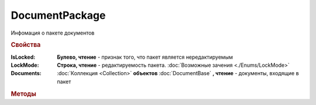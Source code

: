DocumentPackage
===============

Инфомация о пакете документов

.. versionadded:: 5.3.0


.. rubric:: Свойства

:IsLocked:
    **Булево, чтение** - признак того, что пакет является нередактируемым

:LockMode:
    **Строка, чтение** - редактируемость пакета. :doc:`Возможные зачения <./Enums/LockMode>`

:Documents:
    :doc:`Коллекция <Collection>` **объектов** :doc:`DocumentBase` **, чтение** - документы, входящие в пакет



.. rubric:: Методы

.. tabs::

    .. tab:: Все актуальные

        * :meth:`CreateReplySendTask2() <DocumentPackage.CreateReplySendTask2>`
        * :meth:`CreateResolutionRequestTask() <DocumentPackage.CreateResolutionRequestTask>`
        * :meth:`CreateOutDocumentSignTask() <DocumentPackage.CreateOutDocumentSignTask>`
        * :meth:`AssignToResolutionRoute() <DocumentPackage.AssignToResolutionRoute>`
        * :meth:`RemoveFromResolutionRoute() <DocumentPackage.RemoveFromResolutionRoute>`
        * :meth:`Approve() <DocumentPackage.Approve>`
        * :meth:`Disapprove() <DocumentPackage.Disapprove>`
        * :meth:`Move() <DocumentPackage.Move>`
        * :meth:`Delete() <DocumentPackage.Delete>`

    .. tab:: Устаревшие

        .. csv-table::
            :header: "Метод", "Рекомендуемая альтернатива", "Когда устарел", "Когда удалён"

            :meth:`CreateReplySendTask() <DocumentPackage.CreateReplySendTask>`, :meth:`CreateReplySendTask2() <DocumentPackage.CreateReplySendTask2>`, :doc:`../History/release_info/5_27_0`,

        .. method:: DocumentPackage.CreateReplySendTask(ReplyType="AcceptDocument")

            :ReplyType: ``Строка`` Тип ответа. :doc:`Возможные значения <./Enums/ReplyType>`

            Создает :doc:`задание на выполнение ответного действия с пакетом документов <ReplySendTask>`


.. method:: DocumentPackage.CreateReplySendTask2(ReplyType="AcceptDocument")

    :ReplyType: ``Строка`` Тип ответа. :doc:`Возможные значения <./Enums/ReplyType>`

    Создает :doc:`задание на выполнение ответного действия с пакетом документов <ReplySendTask2>`

    .. versionadded:: 5.27.0


.. method:: DocumentPackage.CreateResolutionRequestTask()

    Создает :doc:`задание для отправки запроса согласования <ResolutionRequestTask>`


.. method:: DocumentPackage.CreateOutDocumentSignTask()

    Создает :doc:`задание на подписание и отправку исходящего документа с отложенной отправкой <OutDocumentSignTask>`

    .. versionadded:: 5.6.0


.. method:: DocumentPackage.AssignToResolutionRoute(RouteId[, Comment])

    :RouteId: ``строка`` Идентификатор маршрута
    :Comment: ``строка`` Комментарий, который будет добавлен при постановке документов на маршрут

    Ставит документы на маршрут согласования. Получить доступные маршруты согласования можно методом :meth:`Organization.GetResolutionRoutes`


.. method:: DocumentPackage.RemoveFromResolutionRoute(RouteId[, Comment])

    :RouteId: ``строка`` Идентификатор маршрута
    :Comment: ``строка`` Комментарий, который будет добавлен при снятии документов с маршрута

    Снимает документы с маршрута согласования


.. method:: DocumentPackage.Approve([Comment])

    :Comment: ``строка`` комментарий, который будет добавлен при согласовании документов пакета

    Согласует документы пакета


.. method:: DocumentPackage.Disapprove([Comment])

    :Comment: ``строка`` комментарий, который будет добавлен при отказе согласования документов пакета

    Отказывает в согласовании документов пакета


.. method:: DocumentPackage.Move(DepartmentID)

    :DepartmentID: ``строка`` идентификатор подразделения


.. method:: DocumentPackage.Delete()

    Помечает документы как удалённый
